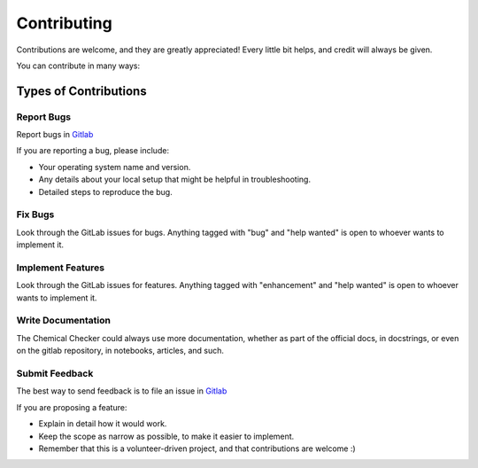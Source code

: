 .. highlight:: shell

============
Contributing
============

Contributions are welcome, and they are greatly appreciated! Every little bit
helps, and credit will always be given.

You can contribute in many ways:

Types of Contributions
----------------------

Report Bugs
~~~~~~~~~~~

Report bugs in
`Gitlab <http://gitlabsbnb.irbbarcelona.org/packages/chemical_checker/issues>`_

If you are reporting a bug, please include:

* Your operating system name and version.
* Any details about your local setup that might be helpful in troubleshooting.
* Detailed steps to reproduce the bug.

Fix Bugs
~~~~~~~~

Look through the GitLab issues for bugs. Anything tagged with "bug" and "help
wanted" is open to whoever wants to implement it.

Implement Features
~~~~~~~~~~~~~~~~~~

Look through the GitLab issues for features. Anything tagged with "enhancement"
and "help wanted" is open to whoever wants to implement it.

Write Documentation
~~~~~~~~~~~~~~~~~~~

The Chemical Checker could always use more documentation, whether as part of the
official docs, in docstrings, or even on the gitlab repository, in notebooks,
articles, and such.

Submit Feedback
~~~~~~~~~~~~~~~

The best way to send feedback is to file an issue in
`Gitlab <http://gitlabsbnb.irbbarcelona.org/packages/chemical_checker/issues>`_

If you are proposing a feature:

* Explain in detail how it would work.
* Keep the scope as narrow as possible, to make it easier to implement.
* Remember that this is a volunteer-driven project, and that contributions
  are welcome :)

